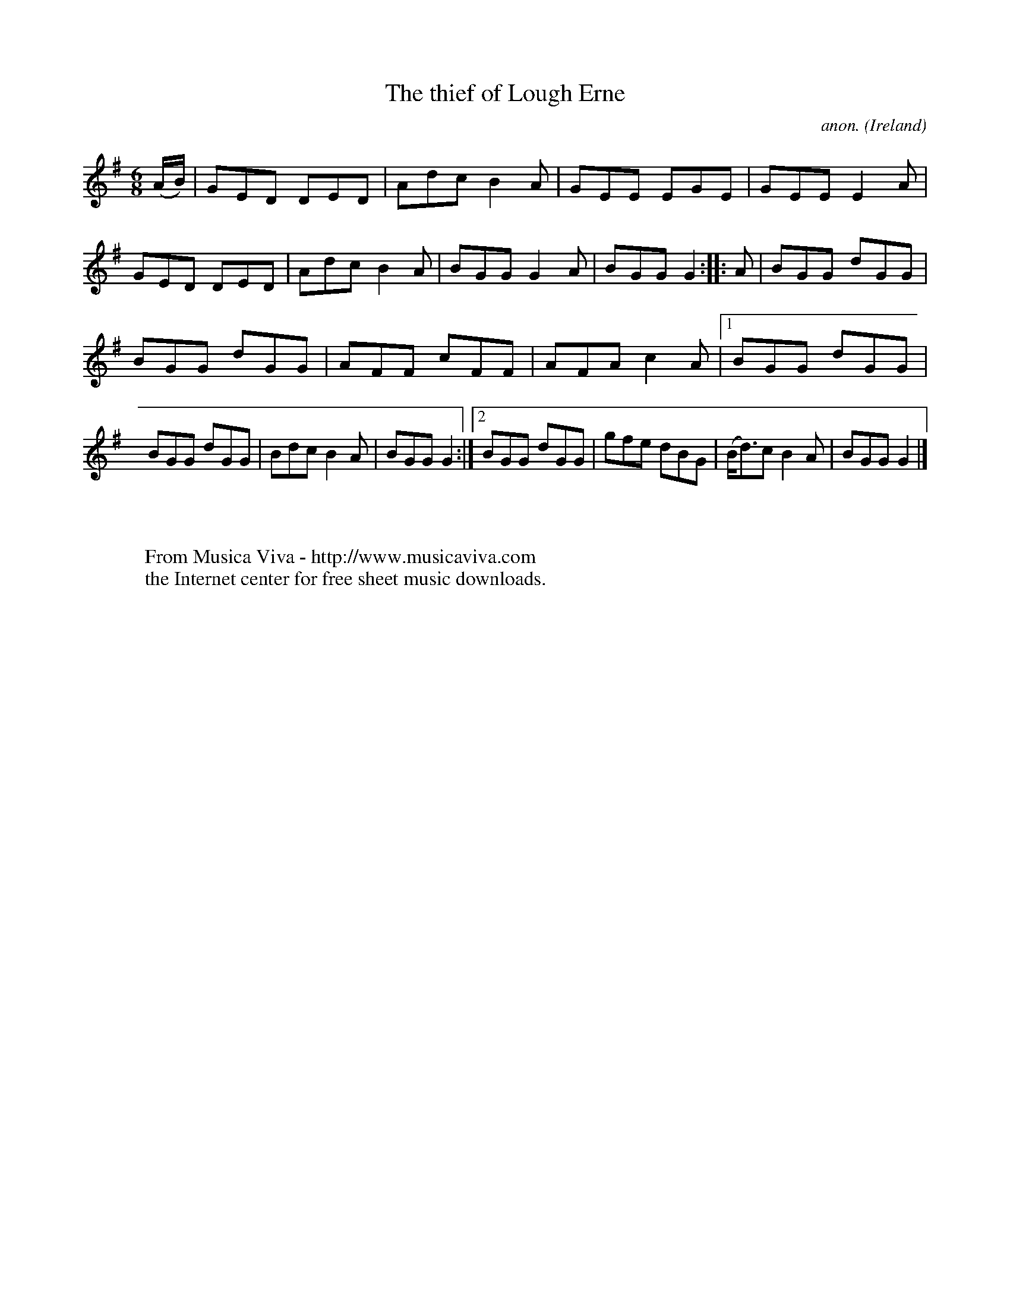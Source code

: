 X:186
T:The thief of Lough Erne
C:anon.
O:Ireland
B:Francis O'Neill: "The Dance Music of Ireland" (1907) no. 186
R:Double jig
Z:Transcribed by Frank Nordberg - http://www.musicaviva.com
F:http://www.musicaviva.com/abc/tunes/ireland/oneill-1001/0186/oneill-1001-0186-1.abc
M:6/8
L:1/8
K:G
(A/B/)|GED DED|Adc B2A|GEE EGE|GEE E2A|GED DED|Adc B2A|BGG G2A|BGG G2::A|BGG dGG|
BGG dGG|AFF cFF|AFA c2A|[1 BGG dGG|BGG dGG|Bdc B2A|BGG G2:|[2 BGG dGG|gfe dBG|(B<d)c B2A|BGG G2|]
W:
W:
W:  From Musica Viva - http://www.musicaviva.com
W:  the Internet center for free sheet music downloads.
